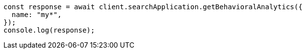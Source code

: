 // This file is autogenerated, DO NOT EDIT
// Use `node scripts/generate-docs-examples.js` to generate the docs examples

[source, js]
----
const response = await client.searchApplication.getBehavioralAnalytics({
  name: "my*",
});
console.log(response);
----

